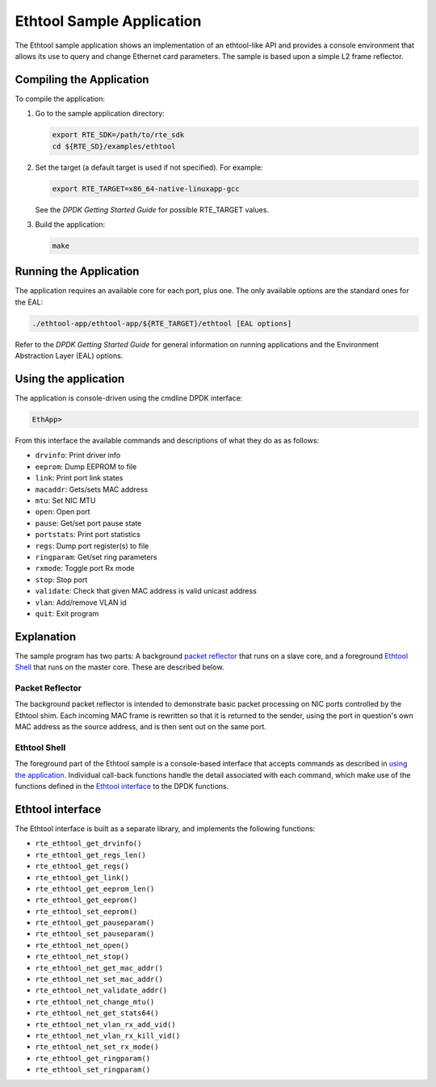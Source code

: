 
..  BSD LICENSE
    Copyright(c) 2015 Intel Corporation. All rights reserved.
    All rights reserved.

    Redistribution and use in source and binary forms, with or without
    modification, are permitted provided that the following conditions
    are met:

    * Redistributions of source code must retain the above copyright
    notice, this list of conditions and the following disclaimer.
    * Redistributions in binary form must reproduce the above copyright
    notice, this list of conditions and the following disclaimer in
    the documentation and/or other materials provided with the
    distribution.
    * Neither the name of Intel Corporation nor the names of its
    contributors may be used to endorse or promote products derived
    from this software without specific prior written permission.

    THIS SOFTWARE IS PROVIDED BY THE COPYRIGHT HOLDERS AND CONTRIBUTORS
    "AS IS" AND ANY EXPRESS OR IMPLIED WARRANTIES, INCLUDING, BUT NOT
    LIMITED TO, THE IMPLIED WARRANTIES OF MERCHANTABILITY AND FITNESS FOR
    A PARTICULAR PURPOSE ARE DISCLAIMED. IN NO EVENT SHALL THE COPYRIGHT
    OWNER OR CONTRIBUTORS BE LIABLE FOR ANY DIRECT, INDIRECT, INCIDENTAL,
    SPECIAL, EXEMPLARY, OR CONSEQUENTIAL DAMAGES (INCLUDING, BUT NOT
    LIMITED TO, PROCUREMENT OF SUBSTITUTE GOODS OR SERVICES; LOSS OF USE,
    DATA, OR PROFITS; OR BUSINESS INTERRUPTION) HOWEVER CAUSED AND ON ANY
    THEORY OF LIABILITY, WHETHER IN CONTRACT, STRICT LIABILITY, OR TORT
    (INCLUDING NEGLIGENCE OR OTHERWISE) ARISING IN ANY WAY OUT OF THE USE
    OF THIS SOFTWARE, EVEN IF ADVISED OF THE POSSIBILITY OF SUCH DAMAGE.

Ethtool Sample Application
==========================

The Ethtool sample application shows an implementation of an
ethtool-like API and provides a console environment that allows
its use to query and change Ethernet card parameters. The sample
is based upon a simple L2 frame reflector.

Compiling the Application
-------------------------

To compile the application:

#.  Go to the sample application directory:

    .. code-block:: console

        export RTE_SDK=/path/to/rte_sdk
        cd ${RTE_SD}/examples/ethtool

#.  Set the target (a default target is used if not specified). For example:

    .. code-block:: console

        export RTE_TARGET=x86_64-native-linuxapp-gcc

    See the *DPDK Getting Started Guide* for possible RTE_TARGET values.

#.  Build the application:

    .. code-block:: console

        make

Running the Application
-----------------------

The application requires an available core for each port, plus one.
The only available options are the standard ones for the EAL:

.. code-block:: console

    ./ethtool-app/ethtool-app/${RTE_TARGET}/ethtool [EAL options]

Refer to the *DPDK Getting Started Guide* for general information on
running applications and the Environment Abstraction Layer (EAL)
options.

Using the application
---------------------

The application is console-driven using the cmdline DPDK interface:

.. code-block:: console

        EthApp>

From this interface the available commands and descriptions of what
they do as as follows:

* ``drvinfo``: Print driver info
* ``eeprom``: Dump EEPROM to file
* ``link``: Print port link states
* ``macaddr``: Gets/sets MAC address
* ``mtu``: Set NIC MTU
* ``open``: Open port
* ``pause``: Get/set port pause state
* ``portstats``: Print port statistics
* ``regs``: Dump port register(s) to file
* ``ringparam``: Get/set ring parameters
* ``rxmode``: Toggle port Rx mode
* ``stop``: Stop port
* ``validate``: Check that given MAC address is valid unicast address
* ``vlan``: Add/remove VLAN id
* ``quit``: Exit program


Explanation
-----------

The sample program has two parts: A background `packet reflector`_
that runs on a slave core, and a foreground `Ethtool Shell`_ that
runs on the master core. These are described below.

Packet Reflector
~~~~~~~~~~~~~~~~

The background packet reflector is intended to demonstrate basic
packet processing on NIC ports controlled by the Ethtool shim.
Each incoming MAC frame is rewritten so that it is returned to
the sender, using the port in question's own MAC address as the
source address, and is then sent out on the same port.

Ethtool Shell
~~~~~~~~~~~~~

The foreground part of the Ethtool sample is a console-based
interface that accepts commands as described in `using the
application`_. Individual call-back functions handle the detail
associated with each command, which make use of the functions
defined in the `Ethtool interface`_ to the DPDK functions.

Ethtool interface
-----------------

The Ethtool interface is built as a separate library, and implements
the following functions:

- ``rte_ethtool_get_drvinfo()``
- ``rte_ethtool_get_regs_len()``
- ``rte_ethtool_get_regs()``
- ``rte_ethtool_get_link()``
- ``rte_ethtool_get_eeprom_len()``
- ``rte_ethtool_get_eeprom()``
- ``rte_ethtool_set_eeprom()``
- ``rte_ethtool_get_pauseparam()``
- ``rte_ethtool_set_pauseparam()``
- ``rte_ethtool_net_open()``
- ``rte_ethtool_net_stop()``
- ``rte_ethtool_net_get_mac_addr()``
- ``rte_ethtool_net_set_mac_addr()``
- ``rte_ethtool_net_validate_addr()``
- ``rte_ethtool_net_change_mtu()``
- ``rte_ethtool_net_get_stats64()``
- ``rte_ethtool_net_vlan_rx_add_vid()``
- ``rte_ethtool_net_vlan_rx_kill_vid()``
- ``rte_ethtool_net_set_rx_mode()``
- ``rte_ethtool_get_ringparam()``
- ``rte_ethtool_set_ringparam()``
